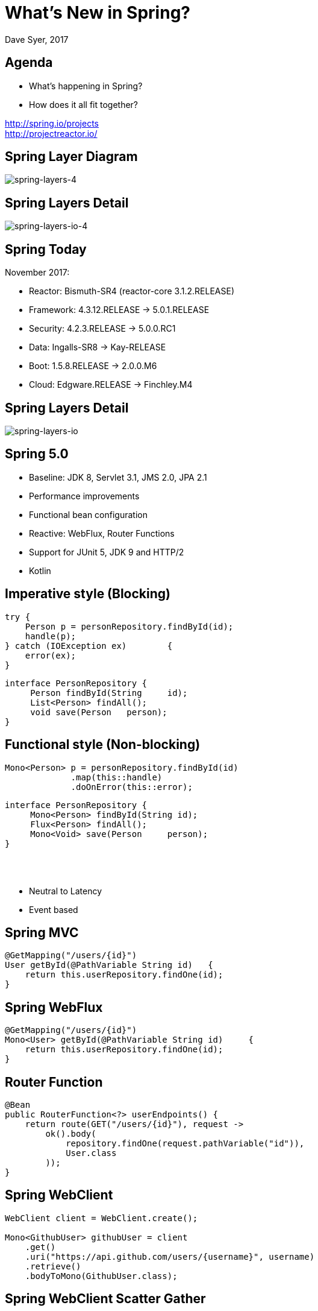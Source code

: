 = What's New in Spring?
Dave Syer, 2017
:backend: deckjs
:deckjs_transition: fade
:navigation:
:menu:
:status:
:goto:
:source-highlighter: pygments
:deckjs_theme: spring
:deckjsdir: ../deck.js

== Agenda

* What's happening in Spring?
* How does it all fit together?

http://spring.io/projects +
http://projectreactor.io/

== Spring Layer Diagram

image::images/spring-layers-4.png[spring-layers-4]

== Spring Layers Detail

image::images/spring-layers-io-4.png[spring-layers-io-4]

== Spring Today

November 2017:

* Reactor: Bismuth-SR4 (reactor-core 3.1.2.RELEASE)
* Framework: 4.3.12.RELEASE -> 5.0.1.RELEASE
* Security: 4.2.3.RELEASE -> 5.0.0.RC1
* Data: Ingalls-SR8 -> Kay-RELEASE
* Boot: 1.5.8.RELEASE -> 2.0.0.M6
* Cloud: Edgware.RELEASE -> Finchley.M4

== Spring Layers Detail

image::images/spring-layers-io.png[spring-layers-io]

== Spring 5.0

* Baseline: JDK 8, Servlet 3.1, JMS 2.0, JPA 2.1
* Performance improvements
* Functional bean configuration
* Reactive: WebFlux, Router Functions
* Support for JUnit 5, JDK 9 and HTTP/2
* Kotlin

== Imperative style (Blocking)

```java
try {
    Person p = personRepository.findById(id);
    handle(p);
} catch	(IOException ex)	{
    error(ex);
}	
```

```java
interface PersonRepository {
     Person findById(String	id);
     List<Person> findAll();
     void save(Person	person);
}
```

== Functional style (Non-blocking)

```java
Mono<Person> p = personRepository.findById(id)
             .map(this::handle)
             .doOnError(this::error);
```

```java
interface PersonRepository {
     Mono<Person> findById(String id);
     Flux<Person> findAll();
     Mono<Void> save(Person	person);
}
```

{nbsp} +
{nbsp} +

* Neutral to Latency
* Event based

== Spring MVC

```java
@GetMapping("/users/{id}")
User getById(@PathVariable String id)	{
    return this.userRepository.findOne(id);
}
```

== Spring WebFlux

```java
@GetMapping("/users/{id}")
Mono<User> getById(@PathVariable String id)	{
    return this.userRepository.findOne(id);
}
```

== Router Function

```java
@Bean
public RouterFunction<?> userEndpoints() {
    return route(GET("/users/{id}"), request -> 
        ok().body(
            repository.findOne(request.pathVariable("id")),
            User.class
        ));
}
```

== Spring WebClient

```java
WebClient client = WebClient.create(); 

Mono<GithubUser> githubUser = client 
    .get() 
    .uri("https://api.github.com/users/{username}", username)
    .retrieve() 
    .bodyToMono(GithubUser.class); 
```


== Spring WebClient Scatter Gather

```java
Mono<TwitterUser> twitterUser = client 
    .get() 
    .uri("https://api.twitter.com/1.1/users/show.json?screen_name={username}", username)
    .retrieve() 
    .bodyToMono(TwitterUser.class); 

return githubUser.and(twitterUser, 
    (github, twitter)-> new AppUser(github, twitter));
```

== Spring WebTestClient

```java
client.get().uri("/users/dave")
    .exchange()
    .expectBody(User.class)
    .consumeWith(result -> 
        assertThat(result.getResponseBody().getName())
            .isEqualTo("dave"));
}
```

N.B. with `@SpringBootTest` just `@AutoConfigureWebTestClient` and
`@Autowired` it.

== Reactive Spring

> More for scalability and stability than for speed

Servlets and Web MVC are not going to go away.

== Spring Releases

https://spring-calendar.cfapps.io/

|===
|Project | Release | Timeline

|Reactor |Bismuth | {nbsp}
|Framework | 5.0.2.RELEASE | 2017Q4
| Data     | Kay | {nbsp}
| Security | 5.0.0.RELEASE |{nbsp}
| Integration | 5.0.0.RELEASE |{nbsp}
| ... | {nbsp} |{nbsp}
| Boot     |2.0.0.RELEASE  | 2018Q1
| Cloud    | Finchley.RELEASE |{nbsp}

|===

== Spring Cloud

* Edgware: 2017Q4, Spring Boot 1.5.x
* Finchley: 2018Q1: Spring Boot 2.0.x
        - Spring Cloud Function
        - Spring Cloud Gateway

== Links
* Spring Initializr: http://start.spring.io
* Spring Boot: http://projects.spring.io/boot
* Spring Cloud: http://cloud.spring.io
* Reactor: http://projectreactor.io
* Reactive Types: https://spring.io/blog/2016/04/19/understanding-reactive-types
* http://www.reactive-streams.org

